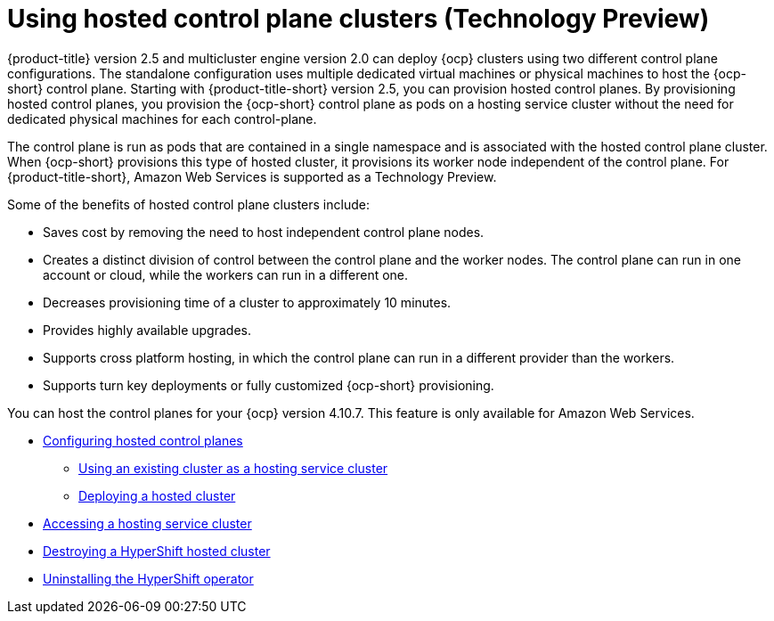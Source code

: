 [#hosted-control-plane-intro]
= Using hosted control plane clusters (Technology Preview)

{product-title} version 2.5 and multicluster engine version 2.0 can deploy {ocp} clusters using two different control plane configurations. The standalone configuration uses multiple dedicated virtual machines or physical machines to host the {ocp-short} control plane. Starting with {product-title-short} version 2.5, you can provision hosted control planes. By provisioning hosted control planes, you provision the {ocp-short} control plane as pods on a hosting service cluster without the need for dedicated physical machines for each control-plane.

The control plane is run as pods that are contained in a single namespace and is associated with the hosted control plane cluster. When {ocp-short} provisions this type of hosted cluster, it provisions its worker node independent of the control plane. For {product-title-short}, Amazon Web Services is supported as a Technology Preview.

Some of the benefits of hosted control plane clusters include:

* Saves cost by removing the need to host independent control plane nodes.

* Creates a distinct division of control between the control plane and the worker nodes. The control plane can run in one account or cloud, while the workers can run in a different one.

* Decreases provisioning time of a cluster to approximately 10 minutes. 

* Provides highly available upgrades.

* Supports cross platform hosting, in which the control plane can run in a different provider than the workers.

* Supports turn key deployments or fully customized {ocp-short} provisioning.

You can host the control planes for your {ocp} version 4.10.7. This feature is only available for  Amazon Web Services.

* xref:../clusters/hosted_control_plane_configure.adoc#hosted-control-plane-configure[Configuring hosted control planes]
** xref:../clusters/hosting_service_cluster_configure.adoc#hosting-service-cluster-configure[Using an existing cluster as a hosting service cluster]
** xref:../clusters/hosting_service_cluster_configure.adoc#hosted-deploy-cluster[Deploying a hosted cluster]
* xref:../clusters/hosting_service_cluster_access.adoc#hosting-service-cluster-access[Accessing a hosting service cluster]
* xref:../clusters/hypershift_cluster_destroy.adoc#hypershift-cluster-destroy[Destroying a HyperShift hosted cluster]
* xref:../clusters/hypershift_uninstall_operator.adoc#hypershift-uninstall-operator[Uninstalling the HyperShift operator]
